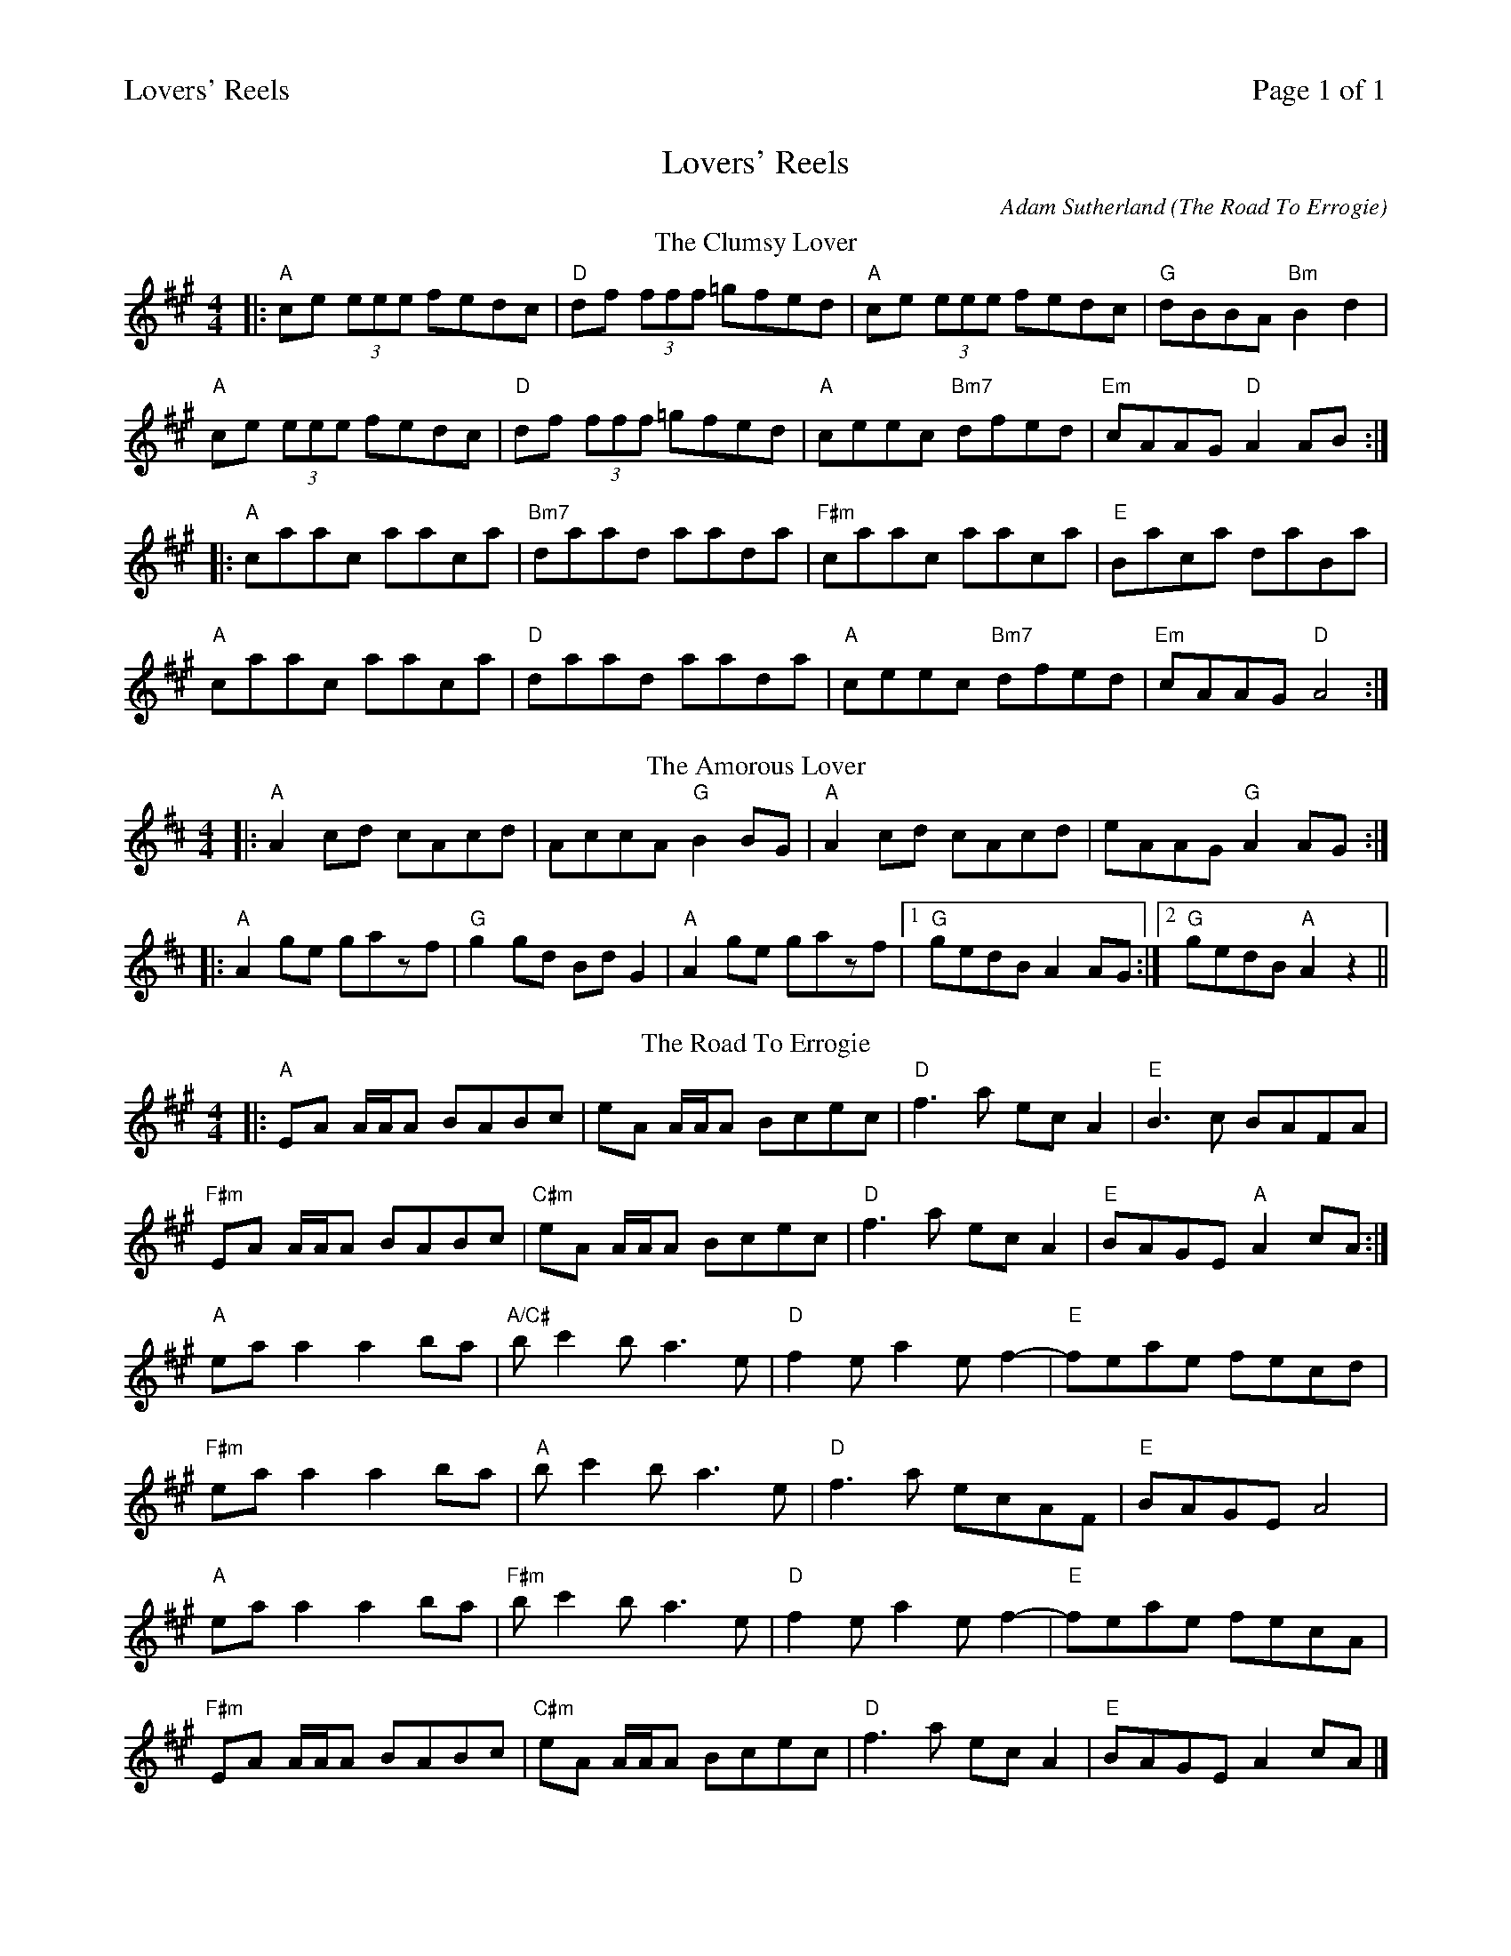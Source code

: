 %%printparts 0
%%printtempo 0
%%header "$T		Page $P of 1"
%%scale 0.68
X: 1
T:Lovers' Reels
C:Adam Sutherland (The Road To Errogie)
M:4/4
L:1/8
P:A2B2C2
R:reel
K:Amaj
%ALTO K:clef=alto middle=c
%BASS K:clef=bass middle=d
P:A
T:The Clumsy Lover
|:"A"ce (3eee fedc|"D"df (3fff =gfed|"A"ce (3eee fedc|"G"dBBA "Bm"B2d2|
"A"ce (3eee fedc|"D"df (3fff =gfed|"A"ceec "Bm7"dfed|"Em"cAAG "D"A2 AB:|
|:"A"caac aaca|"Bm7"daad aada|"F#m"caac aaca|"E"Baca daBa|
"A"caac aaca|"D"daad aada|"A"ceec "Bm7"dfed|"Em"cAAG "D"A4:|
P:B
T:The Amorous Lover
K:Amix
|:"A"A2 cd cAcd| AccA "G"B2 BG|"A"A2 cd cAcd|eAAG "G"A2 AG:|
|:"A"A2 ge gazf|"G"g2 gd Bd G2|"A"A2 ge gazf|1 "G"gedB A2 AG:|2 "G"gedB "A"A2 z2||
P:C
T:The Road To Errogie
K:Amaj
|:"A"EA A/2A/2A BABc|eA A/2A/2A Bcec|"D"f3a ecA2|"E"B3c BAFA|
"F#m"EA A/2A/2A BABc|"C#m"eA A/2A/2A Bcec|"D"f3a ecA2|"E"BAGE "A"A2 cA:|
"A"eaa2 a2ba|"A/C#"bc'2b a3e|"D"f2ea2ef2-|"E"feae fecd|
"F#m"eaa2 a2ba|"A"bc'2b a3e|"D"f3a ecAF|"E"BAGE A4|
"A"eaa2 a2ba|"F#m"bc'2b a3e|"D"f2ea2ef2-|"E"feae fecA|
"F#m"EA A/2A/2A BABc|"C#m"eA A/2A/2A Bcec|"D"f3a ecA2|"E"BAGE A2 cA|]
